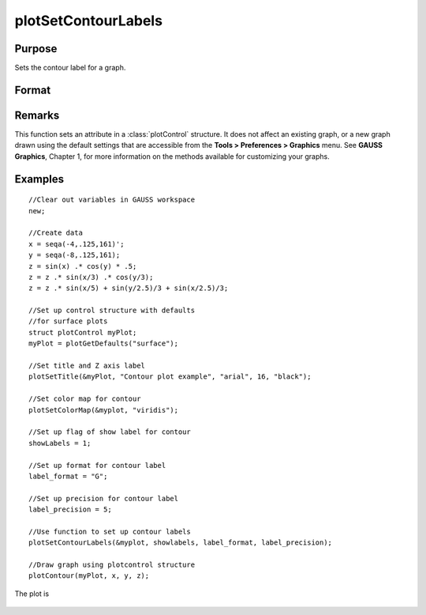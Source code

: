 
plotSetContourLabels
==============================================

Purpose
----------------
Sets the contour label for a graph.

Format
----------------
.. function:: plotSetContourLabels(&myPlot, show_labels[, label_format[, label_precision]])

    :param &myPlot: A :class:`plotControl` structure pointer.
    :type &myPlot: struct pointer

    :param show_labels: 0 or 1. The flag of show labels on contours.
    :type show_labels: scalar

    :param label_format: Optional input. Format options:

        === =================
        "D" e.g. 1.234567;
        "E" e.g.1.23E1;
        "G" "G" is either "D" or "E", whichever is more compact
        === =================

    :type label_format: string

    :param label_precision: Optional input, precision of contour label.
    :type label_precision: scalar

Remarks
-------

This function sets an attribute in a :class:`plotControl` structure. It does not
affect an existing graph, or a new graph drawn using the default
settings that are accessible from the **Tools > Preferences > Graphics**
menu. See **GAUSS Graphics**, Chapter 1, for more information on the
methods available for customizing your graphs.

Examples
----------------

::

    //Clear out variables in GAUSS workspace
    new;
    
    //Create data
    x = seqa(-4,.125,161)';
    y = seqa(-8,.125,161);
    z = sin(x) .* cos(y) * .5;
    z = z .* sin(x/3) .* cos(y/3);
    z = z .* sin(x/5) + sin(y/2.5)/3 + sin(x/2.5)/3;
    
    //Set up control structure with defaults
    //for surface plots
    struct plotControl myPlot;
    myPlot = plotGetDefaults("surface");
    
    //Set title and Z axis label
    plotSetTitle(&myPlot, "Contour plot example", "arial", 16, "black");
    
    //Set color map for contour
    plotSetColorMap(&myplot, "viridis");
    
    //Set up flag of show label for contour
    showLabels = 1; 
    
    //Set up format for contour label
    label_format = "G";
    
    //Set up precision for contour label
    label_precision = 5; 
    
    //Use function to set up contour labels
    plotSetContourLabels(&myplot, showlabels, label_format, label_precision);
    
    //Draw graph using plotcontrol structure
    plotContour(myPlot, x, y, z);

The plot is

.. figure:: _static/images/plotsetcontourlabels.png

.. seealso:: Functions :func:`plotGetDefaults`, :func:`plotSetColorMap`, :func:`plotSetZLevels`

